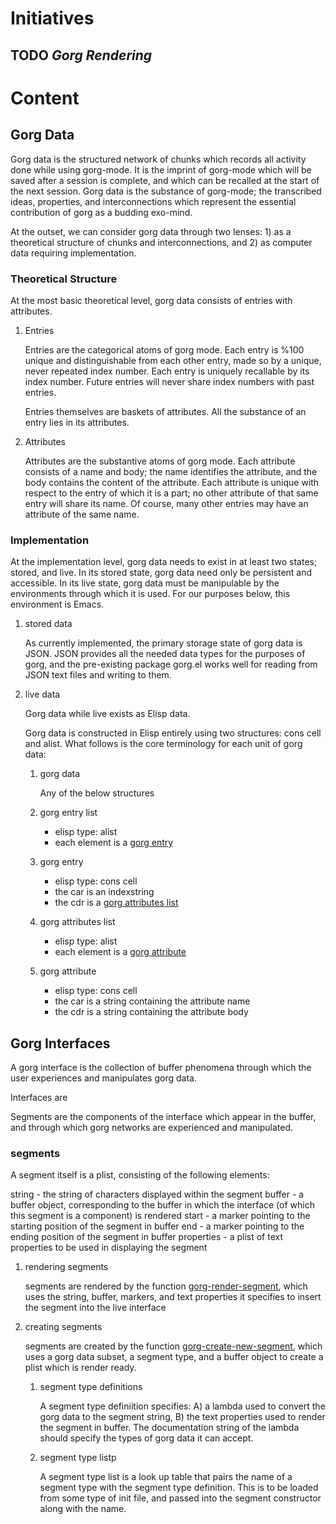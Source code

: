 * Initiatives
** TODO [[*Gorg%20Rendering][Gorg Rendering]]
* Content
** Gorg Data
Gorg data is the structured network of chunks which records all activity done while using gorg-mode.  It is the imprint of gorg-mode which will be saved after a session is complete, and which can be recalled at the start of the next session.  Gorg data is the substance of gorg-mode; the transcribed ideas, properties, and interconnections which represent the essential contribution of gorg as a budding exo-mind.

At the outset, we can consider gorg data through two lenses: 1) as a theoretical structure of chunks and interconnections, and 2) as computer data requiring implementation.
*** Theoretical Structure
At the most basic theoretical level, gorg data consists of entries with attributes.  
**** Entries
Entries are the categorical atoms of gorg mode.  Each entry is %100 unique and distinguishable from each other entry, made so by a unique, never repeated index number.  Each entry is uniquely recallable by its index number.  Future entries will never share index numbers with past entries.

Entries themselves are baskets of attributes.  All the substance of an entry lies in its attributes.
**** Attributes
:PROPERTIES:
:ID:       2A02A50D-369A-4AA7-827E-FEF79A38CE66
:END:
Attributes are the substantive atoms of gorg mode.  Each attribute consists of a name and body; the name identifies the attribute, and the body contains the content of the attribute.  Each attribute is unique with respect to the entry of which it is a part; no other attribute of that same entry will share its name.  Of course, many other entries may have an attribute of the same name.
*** Implementation
At the implementation level, gorg data needs to exist in at least two states; stored, and live.  In its stored state, gorg data need only be persistent and accessible.  In its live state, gorg data must be manipulable by the environments through which it is used.  For our purposes below, this environment is Emacs.
**** stored data
As currently implemented, the primary storage state of gorg data is JSON.  JSON provides all the needed data types for the purposes of gorg, and the pre-existing package gorg.el works well for reading from JSON text files and writing to them.
**** live data
Gorg data while live exists as Elisp data. 

Gorg data is constructed in Elisp entirely using two structures: cons cell and alist.  What follows is the core terminology for each unit of gorg data:
***** gorg data
Any of the below structures
***** gorg entry list
- elisp type: alist
- each element is a [[id:B6DF5539-03CF-4D34-A332-08CFDE151735][gorg entry]]
***** gorg entry
:PROPERTIES:
:ID:       B6DF5539-03CF-4D34-A332-08CFDE151735
:END: 
- elisp type: cons cell
- the car is an indexstring
- the cdr is a [[id:57E4ABF2-F6B9-4A97-805E-387AB1240BA3][gorg attributes list]]
***** gorg attributes list
:PROPERTIES:
:ID:       57E4ABF2-F6B9-4A97-805E-387AB1240BA3
:END:
- elisp type: alist
- each element is a [[id:7BE13DF2-DCBF-44DC-AE64-E3AA51CC5997][gorg attribute]]
***** gorg attribute
:PROPERTIES:
:ID:       7BE13DF2-DCBF-44DC-AE64-E3AA51CC5997
:END:
- elisp type: cons cell
- the car is a string containing the attribute name
- the cdr is a string containing the attribute body

** Gorg Interfaces
A gorg interface is the collection of buffer phenomena through which the user experiences and manipulates gorg data.

Interfaces are 

Segments are the components of the interface which appear in the buffer, and through which gorg networks are experienced and manipulated.
*** segments
A segment itself is a plist, consisting of the following elements:

string - the string of characters displayed within the segment
buffer - a buffer object, corresponding to the buffer in which the interface (of which this segment is a component) is rendered
start - a marker pointing to the starting position of the segment in buffer
end - a marker pointing to the ending position of the segment in buffer
properties - a plist of text properties to be used in displaying the segment

**** rendering segments
segments are rendered by the function [[file:gorg-modules/gorg-outline.el::(defun%20gorg-render-segment%20(segment)][gorg-render-segment]], which uses the string, buffer, markers, and text properties it specifies to insert the segment into the live interface

**** creating segments
segments are created by the function [[file:gorg-modules/gorg-outline.el::(defun%20gorg-create-new-segment%20(input-string%20segment-type%20buffer)][gorg-create-new-segment]], which uses a gorg data subset, a segment type, and a buffer object to create a plist which is render ready.
***** segment type definitions
A segment type definiition specifies: A) a lambda used to convert the gorg data to the segment string, B) the text properties used to render the segment in buffer.  The documentation string of the lambda should specify the types of gorg data it can accept.
***** segment type listp
A segment type list is a look up table that pairs the name of a segment type with the segment type definition.  This is to be loaded from some type of init file, and passed into the segment constructor along with the name.



